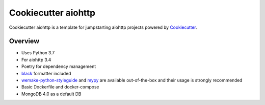 Cookiecutter aiohttp
=====================

.. image:: https://img.shields.io/badge/code%20style-black-000000.svg
    :target: https://github.com/ambv/black
    :alt: Code style: black

Cookiecutter aiohttp is a template for jumpstarting aiohttp projects powered by Cookiecutter_.

Overview
--------

* Uses Python 3.7
* For aiohttp 3.4
* Poetry for dependency management
* black_ formatter included
* wemake-python-styleguide_ and mypy_ are available out-of-the-box and their usage is strongly recommended
* Basic Dockerfile and docker-compose
* MongoDB 4.0 as a default DB


.. _cookiecutter: https://github.com/audreyr/cookiecutter
.. _black: https://github.com/ambv/black
.. _wemake-python-styleguide: https://github.com/wemake-services/wemake-python-styleguide
.. _mypy: https://github.com/python/mypy/
